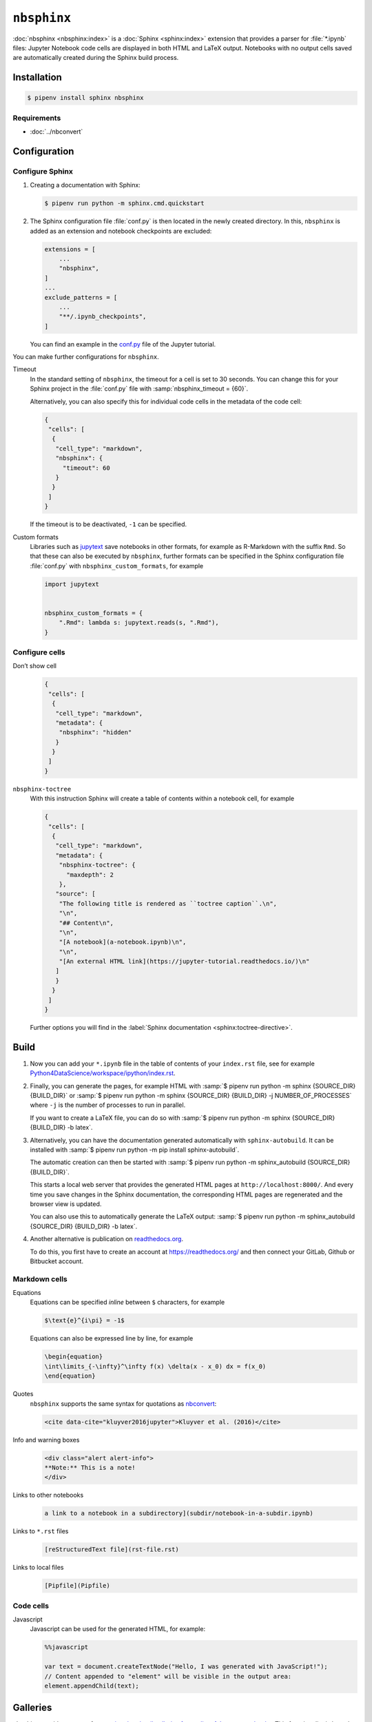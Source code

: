 ``nbsphinx``
============

:doc:`nbsphinx <nbsphinx:index>` is a :doc:`Sphinx <sphinx:index>` extension
that provides a parser for :file:`*.ipynb` files: Jupyter Notebook code cells
are displayed in both HTML and LaTeX output. Notebooks with no output cells
saved are automatically created during the Sphinx build process.

Installation
------------

.. code-block:: console

    $ pipenv install sphinx nbsphinx

Requirements
~~~~~~~~~~~~

* :doc:`../nbconvert`

Configuration
-------------

Configure Sphinx
~~~~~~~~~~~~~~~~

#. Creating a documentation with Sphinx:

   .. code-block:: console

    $ pipenv run python -m sphinx.cmd.quickstart

#. The Sphinx configuration file :file:`conf.py` is then located in the newly
   created directory. In this, ``nbsphinx`` is added as an extension and
   notebook checkpoints are excluded:

   .. code-block:: python

    extensions = [
        ...
        "nbsphinx",
    ]
    ...
    exclude_patterns = [
        ...
        "**/.ipynb_checkpoints",
    ]

   You can find an example in the `conf.py
   <https://github.com/veit/jupyter-tutorial/blob/main/docs/conf.py>`_ file of
   the Jupyter tutorial.

You can make further configurations for ``nbsphinx``.

Timeout
    In the standard setting of ``nbsphinx``, the timeout for a cell is set to 30
    seconds. You can change this for your Sphinx project in the  :file:`conf.py`
    file with :samp:`nbsphinx_timeout = {60}`.

    Alternatively, you can also specify this for individual code cells in the
    metadata of the code cell:

    .. code-block:: json

       {
        "cells": [
         {
          "cell_type": "markdown",
          "nbsphinx": {
            "timeout": 60
          }
         }
        ]
       }

    If the timeout is to be deactivated, ``-1`` can be specified.

Custom formats
    Libraries such as `jupytext <https://github.com/mwouts/jupytext>`_ save
    notebooks in other formats, for example as R-Markdown with the suffix
    ``Rmd``. So that these can also be executed by  ``nbsphinx``, further
    formats can be specified in the Sphinx configuration file :file:`conf.py`
    with ``nbsphinx_custom_formats``, for example

    .. code-block:: python

       import jupytext


       nbsphinx_custom_formats = {
           ".Rmd": lambda s: jupytext.reads(s, ".Rmd"),
       }

Configure cells
~~~~~~~~~~~~~~~

Don’t show cell
    .. code-block:: json

       {
        "cells": [
         {
          "cell_type": "markdown",
          "metadata": {
           "nbsphinx": "hidden"
          }
         }
        ]
       }

``nbsphinx-toctree``
    With this instruction Sphinx will create a table of contents within a
    notebook cell, for example

    .. code-block:: json

       {
        "cells": [
         {
          "cell_type": "markdown",
          "metadata": {
           "nbsphinx-toctree": {
             "maxdepth": 2
           },
          "source": [
           "The following title is rendered as ``toctree caption``.\n",
           "\n",
           "## Content\n",
           "\n",
           "[A notebook](a-notebook.ipynb)\n",
           "\n",
           "[An external HTML link](https://jupyter-tutorial.readthedocs.io/)\n"
          ]
          }
         }
        ]
       }

    Further options you will find in the :label:`Sphinx documentation
    <sphinx:toctree-directive>`.

Build
-----

#. Now you can add your ``*.ipynb`` file in the table of contents of your
   ``index.rst`` file, see for example
   `Python4DataScience/workspace/ipython/index.rst
   <https://github.com/veit/Python4DataScience/blob/master/docs/workspace/ipython/index.rst>`_.

#. Finally, you can generate the pages, for example HTML with :samp:`$ pipenv
   run python -m sphinx {SOURCE_DIR} {BUILD_DIR}` or :samp:`$ pipenv run python
   -m sphinx {SOURCE_DIR} {BUILD_DIR} -j NUMBER_OF_PROCESSES` where ``-j`` is
   the number of processes to run in parallel.

   If you want to create a LaTeX file, you can do so with :samp:`$ pipenv run
   python -m sphinx {SOURCE_DIR} {BUILD_DIR} -b latex`.

#. Alternatively, you can have the documentation generated automatically with
   ``sphinx-autobuild``. It can be installed with :samp:`$ pipenv run python -m
   pip install sphinx-autobuild`.

   The automatic creation can then be started with :samp:`$ pipenv run python -m
   sphinx_autobuild {SOURCE_DIR} {BUILD_DIR}`.

   This starts a local web server that provides the generated HTML pages at
   ``http://localhost:8000/``. And every time you save changes in the Sphinx
   documentation, the corresponding HTML pages are regenerated and the browser
   view is updated.

   You can also use this to automatically generate the LaTeX output: :samp:`$
   pipenv run python -m sphinx_autobuild {SOURCE_DIR} {BUILD_DIR} -b latex`.

#. Another alternative is publication on `readthedocs.org
   <https://readthedocs.org/>`_.

   To do this, you first have to create an account at https://readthedocs.org/
   and then connect your GitLab, Github or Bitbucket account.

Markdown cells
~~~~~~~~~~~~~~

Equations
    Equations can be specified *inline* between ``$`` characters, for example

    .. code-block:: latex

        $\text{e}^{i\pi} = -1$

    Equations can also be expressed line by line, for example

    .. code-block:: latex

        \begin{equation}
        \int\limits_{-\infty}^\infty f(x) \delta(x - x_0) dx = f(x_0)
        \end{equation}

    .. seealso::
        * `Equation Numbering
          <https://jupyter-contrib-nbextensions.readthedocs.io/en/latest/nbextensions/equation-numbering/readme.html>`_

Quotes
    ``nbsphinx`` supports the same syntax for quotations as `nbconvert
    <https://nbconvert.readthedocs.io/en/latest/latex_citations.html>`_:

    .. code-block:: html

        <cite data-cite="kluyver2016jupyter">Kluyver et al. (2016)</cite>

Info and warning boxes
    .. code-block:: html

        <div class="alert alert-info">
        **Note:** This is a note!
        </div>

Links to other notebooks
    .. code-block:: md

        a link to a notebook in a subdirectory](subdir/notebook-in-a-subdir.ipynb)

Links to ``*.rst`` files
    .. code-block:: md

        [reStructuredText file](rst-file.rst)

Links to local files
    .. code-block:: md

        [Pipfile](Pipfile)

Code cells
~~~~~~~~~~

Javascript
    Javascript can be used for the generated HTML, for example:

    .. code-block:: javascript

        %%javascript

        var text = document.createTextNode("Hello, I was generated with JavaScript!");
        // Content appended to "element" will be visible in the output area:
        element.appendChild(text);

Galleries
---------

nbsphinx provides support for `creating thumbnail galleries from a list of
Jupyter notebooks <https://nbsphinx.readthedocs.io/subdir/gallery.html>`_. This
functionality is based on `Sphinx-Gallery <https://sphinx-gallery.github.io/>`_
and extends nbsphinx to work with Jupyter notebooks instead of Python scripts.

Sphinx-Gallery also directly supports :doc:`pyviz:matplotlib/index`,
:doc:`pyviz:matplotlib/seaborn/index` and `Mayavi
<https://docs.enthought.com/mayavi/mayavi/>`_.

Installation
~~~~~~~~~~~~

Sphinx-Gallery can be installed for Sphinx ≥ 1.8.3 with

.. code-block:: console

    $ pipenv install sphinx-gallery

Configuration
~~~~~~~~~~~~~

In order for Sphinx-Gallery to be used, it must also be entered into the
:file:`conf.py` file:

.. code-block:: python

   extensions = [
       "nbsphinx",
       "sphinx_gallery.load_style",
   ]

You can then use Sphinx-Gallery in two different ways:

#. With the reStructuredText directive ``.. nbgallery::``.

   .. seealso::
      `Thumbnail Galleries
      <https://nbsphinx.readthedocs.io/a-normal-rst-file.html#thumbnail-galleries>`_

#. In a Jupyter notebook, by adding an ``nbsphinx-gallery`` tag to the metadata
   of a cell:

   .. code-block:: javascript

      {
          "tags": [
              "nbsphinx-gallery"
          ]
      }
